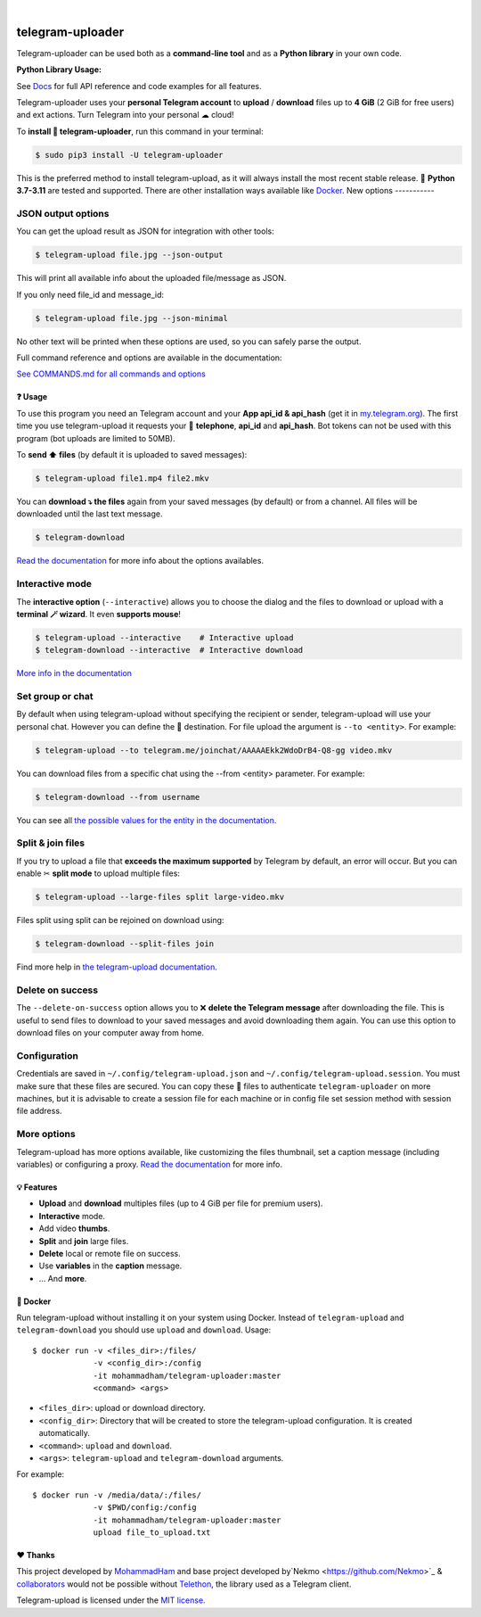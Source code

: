 
.. image:: https://raw.githubusercontent.com/mohammadham/telegram-uploader/master/logo.png
    :width: 100%

|

#################
telegram-uploader
#################

Telegram-uploader can be used both as a **command-line tool** and as a **Python library** in your own code.

**Python Library Usage:**

See `Docs <docs/library_api.md>`_ for full API reference and code examples for all features.

Telegram-uploader uses your **personal Telegram account** to **upload** / **download**  files up to **4 GiB** (2 GiB for
free users) and ext actions. Turn Telegram into your personal ☁ cloud!

To **install 🔧 telegram-uploader**, run this command in your terminal:

.. code-block:: console

    $ sudo pip3 install -U telegram-uploader

This is the preferred method to install telegram-upload, as it will always install the most recent stable release.
🐍 **Python 3.7-3.11** are tested and supported. There are other installation ways available like `Docker <#-docker>`_.
New options
-----------

JSON output options
-------------------
You can get the upload result as JSON for integration with other tools:

.. code-block:: console

  $ telegram-upload file.jpg --json-output

This will print all available info about the uploaded file/message as JSON.

If you only need file_id and message_id:

.. code-block:: console

  $ telegram-upload file.jpg --json-minimal

No other text will be printed when these options are used, so you can safely parse the output.


Full command reference and options are available in the documentation:

`See COMMANDS.md for all commands and options <docs/COMMANDS.md>`_


.. image:: https://raw.githubusercontent.com/mohammadham/telegram-uploader/master/telegram-upload-demo.gif
  :target: https://asciinema.org/a/592098
  :width: 100%

❓ Usage
========
To use this program you need an Telegram account and your **App api_id & api_hash** (get it in
`my.telegram.org <https://my.telegram.org/>`_). The first time you use telegram-upload it requests your
📱 **telephone**, **api_id** and **api_hash**. Bot tokens can not be used with this program (bot uploads are limited to
50MB).

To **send ⬆️ files** (by default it is uploaded to saved messages):

.. code-block:: console

    $ telegram-upload file1.mp4 file2.mkv

You can **download ⤵️ the files** again from your saved messages (by default) or from a channel. All files will be
downloaded until the last text message.

.. code-block:: console

    $ telegram-download

`Read the documentation <https://docs.nekmo.org/telegram-upload/usage.html#telegram-download>`_ for more info about the
options availables.

Interactive mode
----------------
The **interactive option** (``--interactive``) allows you to choose the dialog and the files to download or upload with
a **terminal 🪄 wizard**. It even **supports mouse**!

.. code-block:: console

    $ telegram-upload --interactive    # Interactive upload
    $ telegram-download --interactive  # Interactive download

`More info in the documentation <https://docs.nekmo.org/telegram-upload/usage.html#interactive-mode>`_

Set group or chat
-----------------
By default when using telegram-upload without specifying the recipient or sender, telegram-upload will use your personal
chat. However you can define the 👨 destination. For file upload the argument is ``--to <entity>``. For example:

.. code-block::

    $ telegram-upload --to telegram.me/joinchat/AAAAAEkk2WdoDrB4-Q8-gg video.mkv

You can download files from a specific chat using the --from <entity> parameter. For example:

.. code-block::

    $ telegram-download --from username

You can see all `the possible values for the entity in the documentation <https://docs.nekmo.org/telegram-upload/usage.html#set-recipient-or-sender>`_.

Split & join files
------------------
If you try to upload a file that **exceeds the maximum supported** by Telegram by default, an error will occur. But you
can enable ✂ **split mode** to upload multiple files:

.. code-block:: console

    $ telegram-upload --large-files split large-video.mkv

Files split using split can be rejoined on download using:

.. code-block:: console

    $ telegram-download --split-files join

Find more help in `the telegram-upload documentation <https://docs.nekmo.org/telegram-upload/usage.html#split-files>`_.

Delete on success
-----------------
The ``--delete-on-success`` option allows you to ❌ **delete the Telegram message** after downloading the file. This is
useful to send files to download to your saved messages and avoid downloading them again. You can use this option to
download files on your computer away from home.

Configuration
-------------
Credentials are saved in ``~/.config/telegram-upload.json`` and ``~/.config/telegram-upload.session``. You must make
sure that these files are secured. You can copy these 📁 files to authenticate ``telegram-uploader`` on more machines, but
it is advisable to create a session file for each machine or in config file set session method with session file address.

More options
------------

Telegram-upload has more options available, like customizing the files thumbnail, set a caption message (including
variables) or configuring a proxy.
`Read the documentation <https://docs.nekmo.org/telegram-upload/usage.html#telegram-download>`_ for more info.

💡 Features
===========

* **Upload** and **download** multiples files  (up to 4 GiB per file for premium users).
* **Interactive** mode.
* Add video **thumbs**.
* **Split** and **join** large files.
* **Delete** local or remote file on success.
* Use **variables** in the **caption** message.
* ... And **more**.

🐋 Docker
=========
Run telegram-upload without installing it on your system using Docker. Instead of ``telegram-upload``
and ``telegram-download`` you should use ``upload`` and ``download``. Usage::


    $ docker run -v <files_dir>:/files/
                 -v <config_dir>:/config
                 -it mohammadham/telegram-uploader:master
                 <command> <args>

* ``<files_dir>``: upload or download directory.
* ``<config_dir>``: Directory that will be created to store the telegram-upload configuration.
  It is created automatically.
* ``<command>``: ``upload`` and ``download``.
* ``<args>``: ``telegram-upload`` and ``telegram-download`` arguments.

For example::

    $ docker run -v /media/data/:/files/
                 -v $PWD/config:/config
                 -it mohammadham/telegram-uploader:master
                 upload file_to_upload.txt

❤️ Thanks
=========
This project developed by `MohammadHam <https://github.com/mohammadham>`_  and base project developed by`Nekmo <https://github.com/Nekmo>`_ & `collaborators <https://github.com/Nekmo/telegram-upload/graphs/contributors>`_ would not be possible without
`Telethon <https://github.com/LonamiWebs/Telethon>`_, the library used as a Telegram client.

Telegram-upload is licensed under the `MIT license <https://github.com/mohammadham/telegram-uploader/blob/master/LICENSE>`_.
